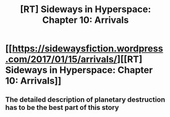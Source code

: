 #+TITLE: [RT] Sideways in Hyperspace: Chapter 10: Arrivals

* [[https://sidewaysfiction.wordpress.com/2017/01/15/arrivals/][[RT] Sideways in Hyperspace: Chapter 10: Arrivals]]
:PROPERTIES:
:Author: Sagebrysh
:Score: 19
:DateUnix: 1484496420.0
:DateShort: 2017-Jan-15
:FlairText: RT
:END:

** The detailed description of planetary destruction has to be the best part of this story
:PROPERTIES:
:Author: MaddoScientisto
:Score: 2
:DateUnix: 1484579166.0
:DateShort: 2017-Jan-16
:END:
